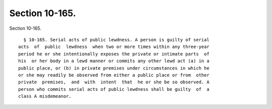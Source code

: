Section 10-165.
===============

Section 10-165. ::    
        
     
        § 10-165. Serial acts of public lewdness. A person is guilty of serial
      acts  of  public  lewdness  when two or more times within any three-year
      period he or she intentionally exposes the private or intimate parts  of
      his  or her body in a lewd manner or commits any other lewd act (a) in a
      public place, or (b) in private premises under circumstances in which he
      or she may readily be observed from either a public place or from  other
      private  premises,  and  with  intent  that  he or she be so observed. A
      person who commits serial acts of public lewdness shall be guilty  of  a
      class A misdemeanor.
    
    
    
    
    
    
    